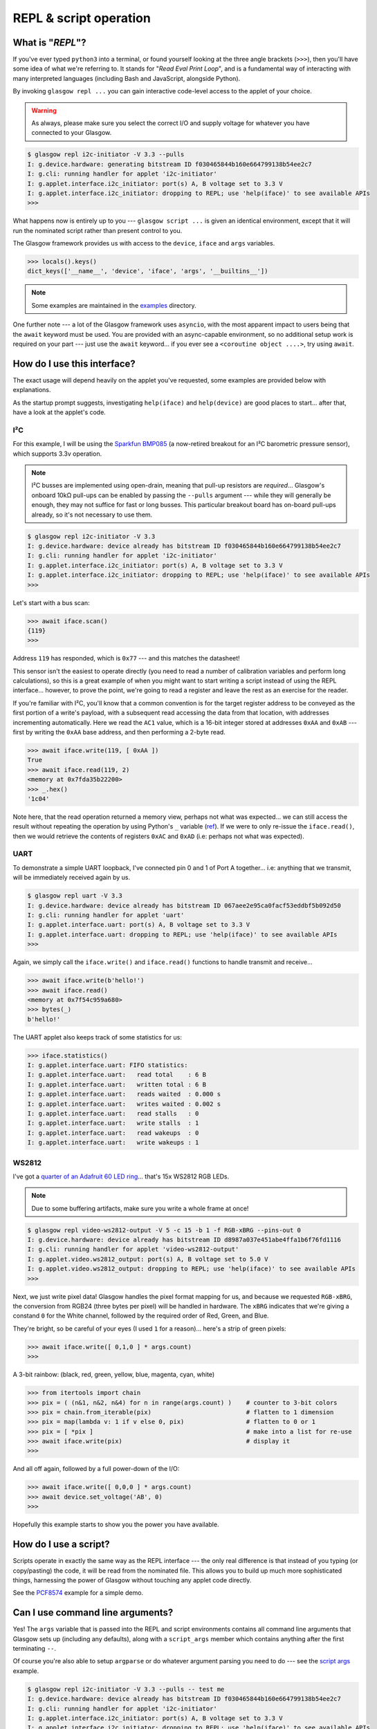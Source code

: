 .. _repl-script:

REPL & script operation
=======================

What is "*REPL*"?
-----------------

If you've ever typed ``python3`` into a terminal, or found yourself looking at the three angle brackets (``>>>``), then you'll have some idea of what we're referring to. It stands for "`Read Eval Print Loop`", and is a fundamental way of interacting with many interpreted languages (including Bash and JavaScript, alongside Python).

By invoking ``glasgow repl ...`` you can gain interactive code-level access to the applet of your choice.

.. warning::
    As always, please make sure you select the correct I/O and supply voltage for whatever you have connected to your Glasgow.

.. code:: console

    $ glasgow repl i2c-initiator -V 3.3 --pulls
    I: g.device.hardware: generating bitstream ID f030465844b160e664799138b54ee2c7
    I: g.cli: running handler for applet 'i2c-initiator'
    I: g.applet.interface.i2c_initiator: port(s) A, B voltage set to 3.3 V
    I: g.applet.interface.i2c_initiator: dropping to REPL; use 'help(iface)' to see available APIs
    >>>

What happens now is entirely up to you --- ``glasgow script ...`` is given an identical environment, except that it will run the nominated script rather than present control to you.

The Glasgow framework provides us with access to the ``device``, ``iface`` and ``args`` variables.

.. code:: console

    >>> locals().keys()
    dict_keys(['__name__', 'device', 'iface', 'args', '__builtins__'])

.. note::
    Some examples are maintained in the `examples <https://github.com/GlasgowEmbedded/glasgow/tree/main/examples>`_ directory.

One further note --- a lot of the Glasgow framework uses ``asyncio``, with the most apparent impact to users being that the ``await`` keyword must be used. You are provided with an async-capable environment, so no additional setup work is required on your part --- just use the ``await`` keyword... if you ever see a ``<coroutine object ....>``, try using ``await``.


How do I use this interface?
----------------------------

The exact usage will depend heavily on the applet you've requested, some examples are provided below with explanations.

As the startup prompt suggests, investigating ``help(iface)`` and ``help(device)`` are good places to start... after that, have a look at the applet's code.

I²C
~~~

For this example, I will be using the `Sparkfun BMP085 <https://web.archive.org/web/20230206233109/https://www.sparkfun.com/products/retired/9694>`_ (a now-retired breakout for an I²C barometric pressure sensor), which supports 3.3v operation.

.. note::
    I²C busses are implemented using open-drain, meaning that pull-up resistors are `required`... Glasgow's onboard 10kΩ pull-ups can be enabled by passing the ``--pulls`` argument --- while they will generally be enough, they may not suffice for fast or long busses. This particular breakout board has on-board pull-ups already, so it's not necessary to use them.

.. code:: console

    $ glasgow repl i2c-initiator -V 3.3
    I: g.device.hardware: device already has bitstream ID f030465844b160e664799138b54ee2c7
    I: g.cli: running handler for applet 'i2c-initiator'
    I: g.applet.interface.i2c_initiator: port(s) A, B voltage set to 3.3 V
    I: g.applet.interface.i2c_initiator: dropping to REPL; use 'help(iface)' to see available APIs
    >>>

Let's start with a bus scan:

.. code:: console

    >>> await iface.scan()
    {119}
    >>>

Address ``119`` has responded, which is ``0x77`` --- and this matches the datasheet!

This sensor isn't the easiest to operate directly (you need to read a number of calibration variables and perform long calculations), so this is a great example of when you might want to start writing a script instead of using the REPL interface... however, to prove the point, we're going to read a register and leave the rest as an exercise for the reader.

If you're familiar with I²C, you'll know that a common convention is for the target register address to be conveyed as the first portion of a write's payload, with a subsequent read accessing the data from that location, with addresses incrementing automatically. Here we read the ``AC1`` value, which is a 16-bit integer stored at addresses ``0xAA`` and ``0xAB`` --- first by writing the ``0xAA`` base address, and then performing a 2-byte read.

.. code:: console

    >>> await iface.write(119, [ 0xAA ])
    True
    >>> await iface.read(119, 2)
    <memory at 0x7fda35b22200>
    >>> _.hex()
    '1c04'

Note here, that the read operation returned a memory view, perhaps not what was expected... we can still access the result without repeating the operation by using Python's ``_`` variable (`ref <https://docs.python.org/3/reference/lexical_analysis.html#reserved-classes-of-identifiers>`_). If we were to only re-issue the ``iface.read()``, then we would retrieve the contents of registers ``0xAC`` and ``0xAD`` (i.e: perhaps not what was expected).

UART
~~~~

To demonstrate a simple UART loopback, I've connected pin 0 and 1 of Port A together... i.e: anything that we transmit, will be immediately received again by us.

.. code:: console

    $ glasgow repl uart -V 3.3
    I: g.device.hardware: device already has bitstream ID 067aee2e95ca0facf53eddbf5b092d50
    I: g.cli: running handler for applet 'uart'
    I: g.applet.interface.uart: port(s) A, B voltage set to 3.3 V
    I: g.applet.interface.uart: dropping to REPL; use 'help(iface)' to see available APIs
    >>>

Again, we simply call the ``iface.write()`` and ``iface.read()`` functions to handle transmit and receive...

.. code:: console

    >>> await iface.write(b'hello!')
    >>> await iface.read()
    <memory at 0x7f54c959a680>
    >>> bytes(_)
    b'hello!'

The UART applet also keeps track of some statistics for us:

.. code:: console

    >>> iface.statistics()
    I: g.applet.interface.uart: FIFO statistics:
    I: g.applet.interface.uart:   read total    : 6 B
    I: g.applet.interface.uart:   written total : 6 B
    I: g.applet.interface.uart:   reads waited  : 0.000 s
    I: g.applet.interface.uart:   writes waited : 0.002 s
    I: g.applet.interface.uart:   read stalls   : 0
    I: g.applet.interface.uart:   write stalls  : 1
    I: g.applet.interface.uart:   read wakeups  : 0
    I: g.applet.interface.uart:   write wakeups : 1


WS2812
~~~~~~

I've got a `quarter of an Adafruit 60 LED ring <https://www.adafruit.com/product/1768>`_... that's 15x WS2812 RGB LEDs.

.. note::

    Due to some buffering artifacts, make sure you write a whole frame at once!

.. code:: console

    $ glasgow repl video-ws2812-output -V 5 -c 15 -b 1 -f RGB-xBRG --pins-out 0
    I: g.device.hardware: device already has bitstream ID d8987a037e451abe4ffa1b6f76fd1116
    I: g.cli: running handler for applet 'video-ws2812-output'
    I: g.applet.video.ws2812_output: port(s) A, B voltage set to 5.0 V
    I: g.applet.video.ws2812_output: dropping to REPL; use 'help(iface)' to see available APIs
    >>>

Next, we just write pixel data! Glasgow handles the pixel format mapping for us, and because we requested ``RGB-xBRG``, the conversion from RGB24 (three bytes per pixel) will be handled in hardware.
The ``xBRG`` indicates that we're giving a constand ``0`` for the White channel, followed by the required order of Red, Green, and Blue.

They're bright, so be careful of your eyes (I used ``1`` for a reason)... here's a strip of green pixels:

.. code:: console

    >>> await iface.write([ 0,1,0 ] * args.count)
    >>>

A 3-bit rainbow: (black, red, green, yellow, blue, magenta, cyan, white)

.. code:: console

    >>> from itertools import chain
    >>> pix = ( (n&1, n&2, n&4) for n in range(args.count) )    # counter to 3-bit colors
    >>> pix = chain.from_iterable(pix)                          # flatten to 1 dimension
    >>> pix = map(lambda v: 1 if v else 0, pix)                 # flatten to 0 or 1
    >>> pix = [ *pix ]                                          # make into a list for re-use
    >>> await iface.write(pix)                                  # display it
    >>>

And all off again, followed by a full power-down of the I/O:

.. code:: console

    >>> await iface.write([ 0,0,0 ] * args.count)
    >>> await device.set_voltage('AB', 0)
    >>>

Hopefully this example starts to show you the power you have available.


.. _script-usage:

How do I use a script?
----------------------

Scripts operate in exactly the same way as the REPL interface --- the only real difference is that instead of you typing (or copy/pasting) the code, it will be read from the nominated file.
This allows you to build up much more sophisticated things, harnessing the power of Glasgow without touching any applet code directly.

See the `PCF8574 <https://github.com/GlasgowEmbedded/glasgow/blob/main/examples/i2c-pcf8574.py>`_ example for a simple demo.


Can I use command line arguments?
---------------------------------

Yes! The ``args`` variable that is passed into the REPL and script environments contains all command line arguments that Glasgow sets up (including any defaults), along with a ``script_args`` member which contains anything after the first terminating ``--``.

Of course you're also able to setup ``argparse`` or do whatever argument parsing you need to do --- see the `script args <https://github.com/GlasgowEmbedded/glasgow/blob/main/examples/script_args.py>`_ example.

.. code:: console

    $ glasgow repl i2c-initiator -V 3.3 --pulls -- test me
    I: g.device.hardware: device already has bitstream ID f030465844b160e664799138b54ee2c7
    I: g.cli: running handler for applet 'i2c-initiator'
    I: g.applet.interface.i2c_initiator: port(s) A, B voltage set to 3.3 V
    I: g.applet.interface.i2c_initiator: dropping to REPL; use 'help(iface)' to see available APIs
    >>> args
    Namespace(verbose=0, quiet=0, log_file=None, filter_log=None, show_statistics=False, serial=None, action='repl', override_required_revision=False, reload=False, prebuilt=False, bitstream=None, trace=None, applet='i2c-initiator', port_spec='AB', pin_scl=0, pin_sda=1, bit_rate=100, voltage=3.3, mirror_voltage=False, keep_voltage=False, pulls=True, script_args=['test', 'me'])
    >>> args.script_args
    ['test', 'me']
    >>>

